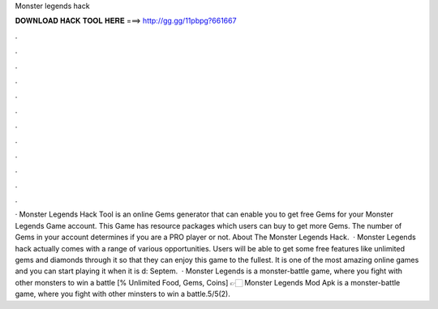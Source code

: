 Monster legends hack

𝐃𝐎𝐖𝐍𝐋𝐎𝐀𝐃 𝐇𝐀𝐂𝐊 𝐓𝐎𝐎𝐋 𝐇𝐄𝐑𝐄 ===> http://gg.gg/11pbpg?661667

.

.

.

.

.

.

.

.

.

.

.

.

· Monster Legends Hack Tool is an online Gems generator that can enable you to get free Gems for your Monster Legends Game account. This Game has resource packages which users can buy to get more Gems. The number of Gems in your account determines if you are a PRO player or not. About The Monster Legends Hack.  · Monster Legends hack actually comes with a range of various opportunities. Users will be able to get some free features like unlimited gems and diamonds through it so that they can enjoy this game to the fullest. It is one of the most amazing online games and you can start playing it when it is d: Septem.  · Monster Legends is a monster-battle game, where you fight with other monsters to win a battle [% Unlimited Food, Gems, Coins] 👉🏻 Monster Legends Mod Apk is a monster-battle game, where you fight with other minsters to win a battle.5/5(2).